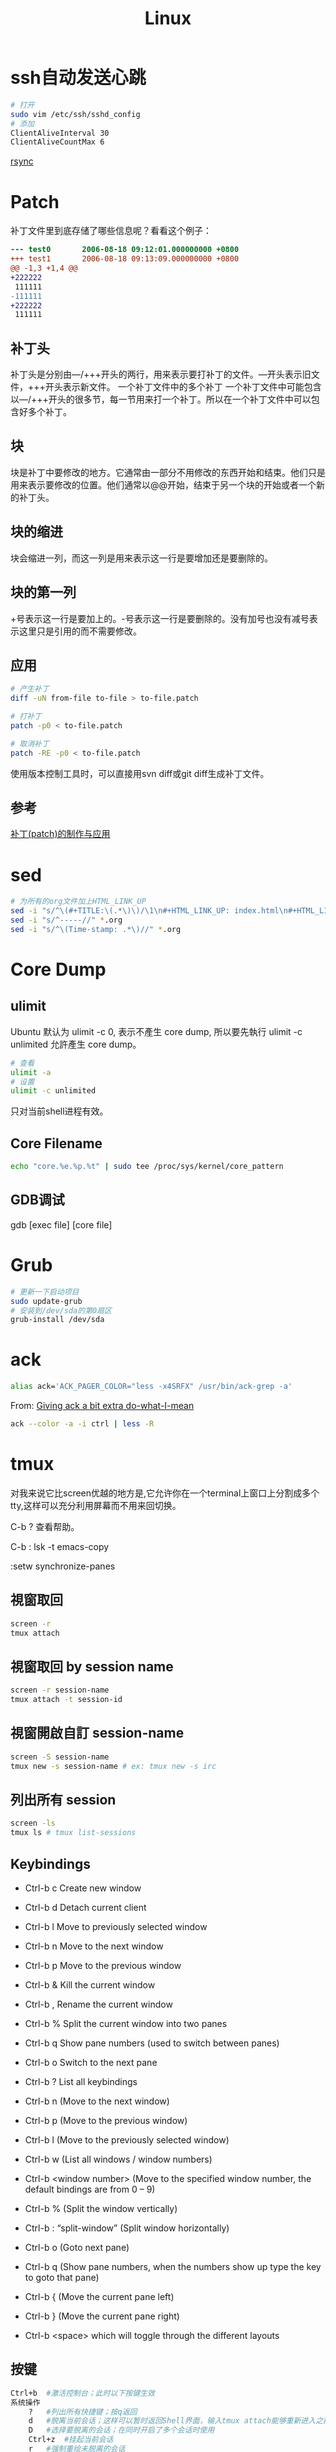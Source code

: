 #+TITLE: Linux
#+HTML_LINK_UP: index.html
#+HTML_LINK_HOME: index.html

* ssh自动发送心跳
  #+BEGIN_SRC sh
    # 打开
    sudo vim /etc/ssh/sshd_config
    # 添加
    ClientAliveInterval 30
    ClientAliveCountMax 6
  #+END_SRC

  [[http://roclinux.cn/?p%3D2643][rsync]]

* Patch
  补丁文件里到底存储了哪些信息呢？看看这个例子：

  #+BEGIN_SRC diff
    --- test0       2006-08-18 09:12:01.000000000 +0800
    +++ test1       2006-08-18 09:13:09.000000000 +0800
    @@ -1,3 +1,4 @@
    +222222
     111111
    -111111
    +222222
     111111

  #+END_SRC

** 补丁头
   补丁头是分别由---/+++开头的两行，用来表示要打补丁的文件。---开头表示旧文件，+++开头表示新文件。
   一个补丁文件中的多个补丁
   一个补丁文件中可能包含以---/+++开头的很多节，每一节用来打一个补丁。所以在一个补丁文件中可以包含好多个补丁。

** 块
   块是补丁中要修改的地方。它通常由一部分不用修改的东西开始和结束。他们只是用来表示要修改的位置。他们通常以@@开始，结束于另一个块的开始或者一个新的补丁头。

** 块的缩进
   块会缩进一列，而这一列是用来表示这一行是要增加还是要删除的。

** 块的第一列
   +号表示这一行是要加上的。-号表示这一行是要删除的。没有加号也没有减号表示这里只是引用的而不需要修改。

** 应用

   #+BEGIN_SRC sh
     # 产生补丁
     diff -uN from-file to-file > to-file.patch

     # 打补丁
     patch -p0 < to-file.patch

     # 取消补丁
     patch -RE -p0 < to-file.patch
   #+END_SRC

   使用版本控制工具时，可以直接用svn diff或git diff生成补丁文件。

** 参考
   [[http://linux-wiki.cn/wiki/zh-hans/%25E8%25A1%25A5%25E4%25B8%2581(patch)%25E7%259A%2584%25E5%2588%25B6%25E4%25BD%259C%25E4%25B8%258E%25E5%25BA%2594%25E7%2594%25A8][补丁(patch)的制作与应用]]

* sed
  #+BEGIN_SRC sh
    # 为所有的org文件加上HTML_LINK_UP
    sed -i "s/^\(#+TITLE:\(.*\)\)/\1\n#+HTML_LINK_UP: index.html\n#+HTML_LINK_HOME: index.html/" *.org
    sed -i "s/^-----//" *.org
    sed -i "s/^\(Time-stamp: .*\)//" *.org
  #+END_SRC

* Core Dump

** ulimit
   Ubuntu 默认为 ulimit -c 0, 表示不產生 core dump, 所以要先執行 ulimit -c unlimited 允許產生 core dump。

   #+BEGIN_SRC sh
     # 查看
     ulimit -a
     # 设置
     ulimit -c unlimited
   #+END_SRC

   只对当前shell进程有效。


** Core Filename
   #+BEGIN_SRC sh
     echo "core.%e.%p.%t" | sudo tee /proc/sys/kernel/core_pattern
   #+END_SRC

** GDB调试
   gdb [exec file] [core file]

* Grub
  #+BEGIN_SRC sh
    # 更新一下启动项目
    sudo update-grub
    # 安装到/dev/sda的第0扇区
    grub-install /dev/sda
  #+END_SRC

* ack
  #+BEGIN_SRC sh
    alias ack='ACK_PAGER_COLOR="less -x4SRFX" /usr/bin/ack-grep -a'
  #+END_SRC

  From: [[http://shuttlethread.com/blog/useful-ack-defaults][Giving ack a bit extra do-what-I-mean]]

  #+BEGIN_SRC sh
    ack --color -a -i ctrl | less -R
  #+END_SRC

* tmux
  对我来说它比screen优越的地方是,它允许你在一个terminal上窗口上分割成多个tty,这样可以充分利用屏幕而不用来回切换。

  C-b ? 查看帮助。

  C-b : lsk -t emacs-copy

  :setw synchronize-panes

** 視窗取回
   #+BEGIN_SRC sh
     screen -r
     tmux attach
   #+END_SRC

** 視窗取回 by session name
   #+BEGIN_SRC sh
     screen -r session-name
     tmux attach -t session-id
   #+END_SRC

** 視窗開啟自訂 session-name
   #+BEGIN_SRC sh
     screen -S session-name
     tmux new -s session-name # ex: tmux new -s irc
   #+END_SRC

** 列出所有 session
   #+BEGIN_SRC sh
     screen -ls
     tmux ls # tmux list-sessions
   #+END_SRC


** Keybindings
   - Ctrl-b c Create new window
   - Ctrl-b d Detach current client
   - Ctrl-b l Move to previously selected window
   - Ctrl-b n Move to the next window
   - Ctrl-b p Move to the previous window
   - Ctrl-b & Kill the current window
   - Ctrl-b , Rename the current window
   - Ctrl-b % Split the current window into two panes
   - Ctrl-b q Show pane numbers (used to switch between panes)
   - Ctrl-b o Switch to the next pane
   - Ctrl-b ? List all keybindings

   - Ctrl-b n (Move to the next window)
   - Ctrl-b p (Move to the previous window)
   - Ctrl-b l (Move to the previously selected window)
   - Ctrl-b w (List all windows / window numbers)
   - Ctrl-b <window number> (Move to the specified window number, the default bindings are from 0 – 9)

   - Ctrl-b % (Split the window vertically)
   - Ctrl-b : “split-window” (Split window horizontally)
   - Ctrl-b o (Goto next pane)
   - Ctrl-b q (Show pane numbers, when the numbers show up type the key to goto that pane)
   - Ctrl-b { (Move the current pane left)
   - Ctrl-b } (Move the current pane right)

   - Ctrl-b <space> which will toggle through the different layouts

** 按键
   #+BEGIN_SRC sh
     Ctrl+b  #激活控制台；此时以下按键生效
     系统操作
         ?   #列出所有快捷键；按q返回
         d   #脱离当前会话；这样可以暂时返回Shell界面，输入tmux attach能够重新进入之前的会话
         D   #选择要脱离的会话；在同时开启了多个会话时使用
         Ctrl+z  #挂起当前会话
         r   #强制重绘未脱离的会话
         s   #选择并切换会话；在同时开启了多个会话时使用
         :   #进入命令行模式；此时可以输入支持的命令，例如kill-server可以关闭服务器
         [   #进入复制模式；此时的操作与vi/emacs相同，按q/Esc退出
         ~   #列出提示信息缓存；其中包含了之前tmux返回的各种提示信息
     窗口操作
         c   #创建新窗口
         &   #关闭当前窗口
         数字键 #切换至指定窗口
         p   #切换至上一窗口
         n   #切换至下一窗口
         l   #在前后两个窗口间互相切换
         w   #通过窗口列表切换窗口
         ,   #重命名当前窗口；这样便于识别
         .   #修改当前窗口编号；相当于窗口重新排序
         f   #在所有窗口中查找指定文本
     面板操作
         ”   #将当前面板平分为上下两块
         %   #将当前面板平分为左右两块
         x   #关闭当前面板
         !   #将当前面板置于新窗口；即新建一个窗口，其中仅包含当前面板
         Ctrl+方向键    #以1个单元格为单位移动边缘以调整当前面板大小
         Alt+方向键 #以5个单元格为单位移动边缘以调整当前面板大小
         Space   #在预置的面板布局中循环切换；依次包括even-horizontal、even-vertical、main-horizontal、main-vertical、tiled
         q   #显示面板编号
         o   #在当前窗口中选择下一面板
         方向键 #移动光标以选择面板
         {   #向前置换当前面板
         }   #向后置换当前面板
         Alt+o   #逆时针旋转当前窗口的面板
         Ctrl+o  #顺时针旋转当前窗口的面板
   #+END_SRC

** Automatically start tmux on SSH login
   tmux is a terminal multiplexer, much like screen. Here is how to start it on SSH login (adapted from the script for screen at http://taint.org/wk/RemoteLoginAutoScreen):

   #+BEGIN_SRC sh
     if [ "$PS1" != "" -a "${STARTED_TMUX:-x}" = x -a "${SSH_TTY:-x}" != x ]
     then
         STARTED_TMUX=1; export STARTED_TMUX
         sleep 1
         ( (tmux has-session -t remote && tmux attach-session -t remote) || (tmux new-session -s remote) ) && exit 0
         echo "tmux failed to start"
     fi
   #+END_SRC

   Put it somewhere in your .bashrc. This will make all SSH logins default to the same session (remote). If you close the final window in that session, the session will be closed and all the clients connected to that session will exit. You can attach the client to another session by using attach-session.

** 资料
   [[http://blog.longwin.com.tw/2011/04/tmux-learn-screen-config-2011/][Tmux 教學 + Screen 到 Tmux 的無痛轉換]]

   [[http://apc999.blogspot.com/2011/04/tmux-screen.html][tmux: 更好的screen]]

   [[http://blog.hawkhost.com/2010/06/28/tmux-the-terminal-multiplexer/][TMUX – The Terminal Multiplexer (Part 1)]]

   [[http://blog.hawkhost.com/2010/07/02/tmux-%25E2%2580%2593-the-terminal-multiplexer-part-2/][TMUX – The Terminal Multiplexer (Part 2)]]

   [[http://www.lampbo.org/others/opensource/tmux-multi-terminal-manager-usage-detail.html][多终端管理器tmux使用详解]]

   [[http://hjkl.me/tool/2012/05/31/tmux-how-to.html][tmux介绍]]

   [[http://tonkersten.com/2011/07/104-switching-to-tmux/][Switching to tmux]]

* 256 Colors Termial
  #+BEGIN_SRC sh
    tput colors
    # output 8

    sudo apt-get install ncurses-term
  #+END_SRC


  编辑 ~/.bashrc。
  #+BEGIN_SRC sh
    export TERM=xterm-256color
  #+END_SRC

  Save the changes, then force Bash to reload the configuration file:

  #+BEGIN_SRC sh
    source ~/.bashrc
    tput colors
    # output 256
  #+END_SRC

** Show colors in bash
   #+BEGIN_SRC sh
     for code in {0..255}; do echo -e "\e[38;05;${code}m $code: Test"; done
   #+END_SRC

* 给man上色
  #+BEGIN_SRC sh
    sudo apt-get install most

    export MANPAGER="/usr/bin/most -s"
  #+END_SRC

* powerline-shell
  https://github.com/milkbikis/powerline-shell

* autojump
  https://github.com/joelthelion/autojump

* Chrome
  Chrome在Linux下通过环境变量选择语言。

  #+BEGIN_SRC sh
    # 将Chrome切换到中文版了。
    export LANG="zh_CN.UTF-8"

    # 保存文件框使用GTK
    NO_CHROME_KDE_FILE_DIALOG=1
  #+END_SRC

* timezone
  #+BEGIN_SRC sh
    dpkg-reconfigure tzdata
  #+END_SRC

* Screen Brightness
  Edit /etc/rc.local, and add =echo 0 > /sys/class/backlight/acpi_video0/brightness=
